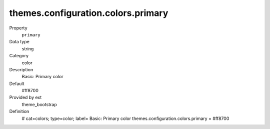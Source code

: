 themes.configuration.colors.primary
-----------------------------------

.. ..................................
.. container:: table-row dl-horizontal panel panel-default constants theme_bootstrap cat_colors

	Property
		``primary``

	Data type
		string

	Category
		color

	Description
		Basic: Primary color

	Default
		#ff8700

	Provided by ext
		theme_bootstrap

	Definition
		# cat=colors; type=color; label= Basic: Primary color
		themes.configuration.colors.primary = #ff8700